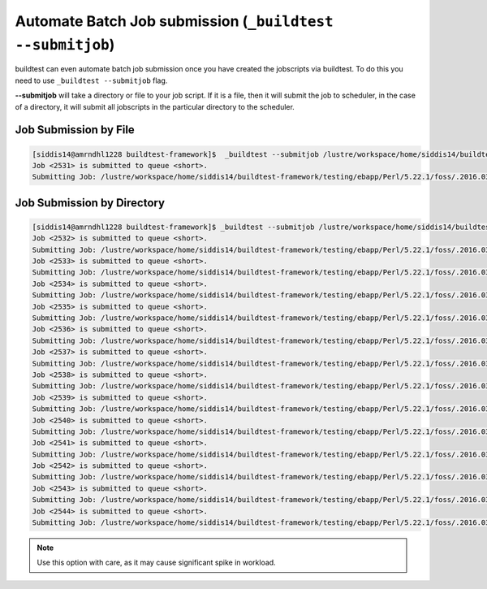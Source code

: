 .. _Automate_BatchJobs:

Automate Batch Job submission (``_buildtest --submitjob``)
============================================================

buildtest can even automate batch job submission once you have created the
jobscripts via buildtest. To do this you need to use ``_buildtest --submitjob``
flag.

**--submitjob** will take a directory or file to your job script. If it is a
file, then it will submit the job to scheduler, in the case of a directory, it
will submit all jobscripts in the particular directory to the scheduler.

Job Submission by File
----------------------

.. code:: shell

   [siddis14@amrndhl1228 buildtest-framework]$  _buildtest --submitjob /lustre/workspace/home/siddis14/buildtest-framework/testing/ebapp/Perl/5.22.1/foss/.2016.03/Algorithm/diff.lsf
   Job <2531> is submitted to queue <short>.
   Submitting Job: /lustre/workspace/home/siddis14/buildtest-framework/testing/ebapp/Perl/5.22.1/foss/.2016.03/Algorithm/diff.lsf  to scheduler

Job Submission by Directory
---------------------------

.. code:: shell

   [siddis14@amrndhl1228 buildtest-framework]$ _buildtest --submitjob /lustre/workspace/home/siddis14/buildtest-framework/testing/ebapp/Perl/5.22.1/foss/.2016.03/
   Job <2532> is submitted to queue <short>.
   Submitting Job: /lustre/workspace/home/siddis14/buildtest-framework/testing/ebapp/Perl/5.22.1/foss/.2016.03/perl_-v.lsf  to scheduler
   Job <2533> is submitted to queue <short>.
   Submitting Job: /lustre/workspace/home/siddis14/buildtest-framework/testing/ebapp/Perl/5.22.1/foss/.2016.03/hello.pl.lsf  to scheduler
   Job <2534> is submitted to queue <short>.
   Submitting Job: /lustre/workspace/home/siddis14/buildtest-framework/testing/ebapp/Perl/5.22.1/foss/.2016.03/Algorithm/diff.lsf  to scheduler
   Job <2535> is submitted to queue <short>.
   Submitting Job: /lustre/workspace/home/siddis14/buildtest-framework/testing/ebapp/Perl/5.22.1/foss/.2016.03/AnyData/AnyData.lsf  to scheduler
   Job <2536> is submitted to queue <short>.
   Submitting Job: /lustre/workspace/home/siddis14/buildtest-framework/testing/ebapp/Perl/5.22.1/foss/.2016.03/Authen/SASL.lsf  to scheduler
   Job <2537> is submitted to queue <short>.
   Submitting Job: /lustre/workspace/home/siddis14/buildtest-framework/testing/ebapp/Perl/5.22.1/foss/.2016.03/AppConfig/Args.lsf  to scheduler
   Job <2538> is submitted to queue <short>.
   Submitting Job: /lustre/workspace/home/siddis14/buildtest-framework/testing/ebapp/Perl/5.22.1/foss/.2016.03/AppConfig/State.lsf  to scheduler
   Job <2539> is submitted to queue <short>.
   Submitting Job: /lustre/workspace/home/siddis14/buildtest-framework/testing/ebapp/Perl/5.22.1/foss/.2016.03/AppConfig/File.lsf  to scheduler
   Job <2540> is submitted to queue <short>.
   Submitting Job: /lustre/workspace/home/siddis14/buildtest-framework/testing/ebapp/Perl/5.22.1/foss/.2016.03/AppConfig/Std.lsf  to scheduler
   Job <2541> is submitted to queue <short>.
   Submitting Job: /lustre/workspace/home/siddis14/buildtest-framework/testing/ebapp/Perl/5.22.1/foss/.2016.03/AppConfig/GetOpt.lsf  to scheduler
   Job <2542> is submitted to queue <short>.
   Submitting Job: /lustre/workspace/home/siddis14/buildtest-framework/testing/ebapp/Perl/5.22.1/foss/.2016.03/AppConfig/Sys.lsf  to scheduler
   Job <2543> is submitted to queue <short>.
   Submitting Job: /lustre/workspace/home/siddis14/buildtest-framework/testing/ebapp/Perl/5.22.1/foss/.2016.03/AppConfig/AppConfig.lsf  to scheduler
   Job <2544> is submitted to queue <short>.
   Submitting Job: /lustre/workspace/home/siddis14/buildtest-framework/testing/ebapp/Perl/5.22.1/foss/.2016.03/AppConfig/CGI.lsf  to scheduler



.. Note:: Use this option with care, as it may cause significant spike in workload.

